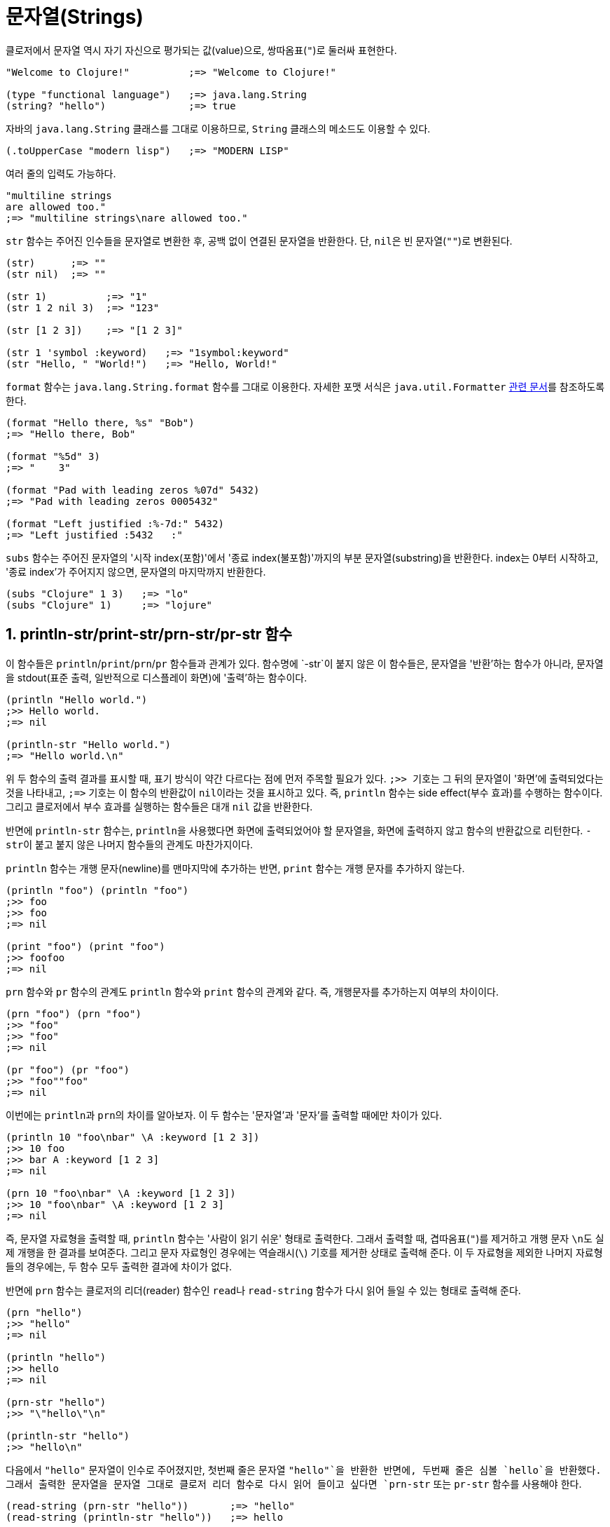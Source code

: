 = 문자열(Strings)
:source-highlighter: coderay
:source-language: clojure
:sectnums:
:icons: font

클로저에서 문자열 역시 자기 자신으로 평가되는 값(value)으로, 쌍따옴표(`"`)로 둘러싸 표현한다.

[source]
....
"Welcome to Clojure!"          ;=> "Welcome to Clojure!"

(type "functional language")   ;=> java.lang.String
(string? "hello")              ;=> true
....

자바의 `java.lang.String` 클래스를 그대로 이용하므로, `String` 클래스의 메소드도 이용할 수
있다.

[source]
....
(.toUpperCase "modern lisp")   ;=> "MODERN LISP"
....

여러 줄의 입력도 가능하다.

[source]
....
"multiline strings
are allowed too."
;=> "multiline strings\nare allowed too."
....

`str` 함수는 주어진 인수들을 문자열로 변환한 후, 공백 없이 연결된 문자열을 반환한다. 단,
``nil``은 빈 문자열(`""`)로 변환된다.

[source]
....
(str)      ;=> ""
(str nil)  ;=> ""

(str 1)          ;=> "1"
(str 1 2 nil 3)  ;=> "123"

(str [1 2 3])    ;=> "[1 2 3]"

(str 1 'symbol :keyword)   ;=> "1symbol:keyword"
(str "Hello, " "World!")   ;=> "Hello, World!"
....

`format` 함수는 `java.lang.String.format` 함수를 그대로 이용한다. 자세한 포맷 서식은
`java.util.Formatter`
http://docs.oracle.com/javase/1.5.0/docs/api/java/util/Formatter.html[관련 문서]를
참조하도록 한다.

[source]
....
(format "Hello there, %s" "Bob")
;=> "Hello there, Bob"

(format "%5d" 3)
;=> "    3"

(format "Pad with leading zeros %07d" 5432)
;=> "Pad with leading zeros 0005432"

(format "Left justified :%-7d:" 5432)
;=> "Left justified :5432   :"
....

`subs` 함수는 주어진 문자열의 '시작 index(포함)'에서 '종료 index(불포함)'까지의 부분
문자열(substring)을 반환한다. index는 0부터 시작하고, '종료 index'가 주어지지 않으면,
문자열의 마지막까지 반환한다.

[source]
....
(subs "Clojure" 1 3)   ;=> "lo"
(subs "Clojure" 1)     ;=> "lojure"
....

== println-str/print-str/prn-str/pr-str 함수

이 함수들은 `println`/`print`/`prn`/`pr` 함수들과 관계가 있다. 함수명에 `-str`이 붙지 않은
이 함수들은, 문자열을 '반환'하는 함수가 아니라, 문자열을 stdout(표준 출력, 일반적으로
디스플레이 화면)에 '출력'하는 함수이다.

[source]
....
(println "Hello world.")
;>> Hello world.
;=> nil

(println-str "Hello world.")
;=> "Hello world.\n"
....

위 두 함수의 출력 결과를 표시할 때, 표기 방식이 약간 다르다는 점에 먼저 주목할 필요가
있다. ``;>> `` 기호는 그 뒤의 문자열이 '화면'에 출력되었다는 것을 나타내고, `pass:c[;=>]`
기호는 이 함수의 반환값이 ``nil``이라는 것을 표시하고 있다. 즉, `println` 함수는 side
effect(부수 효과)를 수행하는 함수이다. 그리고 클로저에서 부수 효과를 실행하는 함수들은
대개 `nil` 값을 반환한다.

반면에 `println-str` 함수는, ``println``을 사용했다면 화면에 출력되었어야 할 문자열을,
화면에 출력하지 않고 함수의 반환값으로 리턴한다. ``-str``이 붙고 붙지 않은 나머지 함수들의
관계도 마찬가지이다.

`println` 함수는 개행 문자(newline)를 맨마지막에 추가하는 반면, `print` 함수는 개행 문자를
추가하지 않는다.

[source]
....
(println "foo") (println "foo")
;>> foo
;>> foo
;=> nil

(print "foo") (print "foo")
;>> foofoo
;=> nil
....

`prn` 함수와 `pr` 함수의 관계도 `println` 함수와 `print` 함수의 관계와 같다. 즉,
개행문자를 추가하는지 여부의 차이이다.

[source]
....
(prn "foo") (prn "foo")
;>> "foo"
;>> "foo"
;=> nil

(pr "foo") (pr "foo")
;>> "foo""foo"
;=> nil
....

이번에는 ``println``과 ``prn``의 차이를 알아보자. 이 두 함수는 '문자열'과 '문자'를 출력할
때에만 차이가 있다.

[source]
....
(println 10 "foo\nbar" \A :keyword [1 2 3])
;>> 10 foo
;>> bar A :keyword [1 2 3]
;=> nil

(prn 10 "foo\nbar" \A :keyword [1 2 3])
;>> 10 "foo\nbar" \A :keyword [1 2 3]
;=> nil
....

즉, 문자열 자료형을 출력할 때, `println` 함수는 '사람이 읽기 쉬운' 형태로 출력한다. 그래서
출력할 때, 겹따옴표(`"`)를 제거하고 개행 문자 ``\n``도 실제 개행을 한 결과를
보여준다. 그리고 문자 자료형인 경우에는 역슬래시(`\`) 기호를 제거한 상태로 출력해 준다.
이 두 자료형을 제외한 나머지 자료형들의 경우에는, 두 함수 모두 출력한 결과에 차이가 없다.

반면에 ``prn`` 함수는 클로저의 리더(reader) 함수인 ``read``나 `read-string` 함수가
다시 읽어 들일 수 있는 형태로 출력해 준다.

[source]
....
(prn "hello")
;>> "hello"
;=> nil

(println "hello")
;>> hello
;=> nil

(prn-str "hello")
;>> "\"hello\"\n"

(println-str "hello")
;>> "hello\n"
....

다음에서 `"hello"` 문자열이 인수로 주어졌지만, 첫번째 줄은 문자열 `"hello"`을 반환한
반면에, 두번째 줄은 심볼 `hello`을 반환했다. 그래서 출력한 문자열을 문자열 그대로 클로저
리더 함수로 다시 읽어 들이고 싶다면 `prn-str` 또는 `pr-str` 함수를 사용해야 한다.

[source]
....
(read-string (prn-str "hello"))       ;=> "hello"
(read-string (println-str "hello"))   ;=> hello
....


== `clojure.string` 이름 공간의 문자열 처리 함수들

`clojure.string` 이름 공간에는 문자열 처리시 유용한 함수들이 많다. 그 중 몇 개만
소개하겠다.

``upper-case``와 `lower-case` 함수는 각각 주어진 문자열을 대문자와 소문자로 바꾼다.

[source]
....
(require '[clojure.string :as str])

(str/upper-case "Clojure User Groups")
;=> "CLOJURE USER GROUPS"

(str/lower-case "Clojure User Groups")
;=> "clojure user groups"
....


`split` 함수는 문자열과 정규식 패턴을 받아, 분할된 문자열의 벡터를 반환한다. 클로저에서
정규식은 문자열 앞에 `#` 기호를 붙여 표시하는데, 자바의 정규식 표현을 따른다.

[source]
....
(str/split "Clojure is awesome!" #" ")
;=> ["Clojure" "is" "awesome!"]

(str/split "q1w2e3r4t5y6u7i8o9p0" #"\d+")
;=> ["q" "w" "e" "r" "t" "y" "u" "i" "o" "p"]
....

정규식 인수 뒤에 숫자를 지정하면, 해당하는 숫자만큼의 문자열들을 반환한다. 

[source]
....
(str/split "q1w2e3r4t5y6u7i8o9p0" #"\d+" 5)
;=> ["q" "w" "e" "r" "t5y6u7i8o9p0"]
....

``join`` 함수는 인수로 주어진 컬렉션을, 문자열로 변환환 후 연결해 반환한다.

[source]
....
(str/join [1 2 3])
;=> "123"
....

연결할 떄 사용할 문자열을 컬렉션 앞에 지정해 주는 것이 일반적이다.

[source]
....
(str/join ", " ["spam" "eggs" "spam"])
;=> "spam, eggs, spam"

(str/join ", " ["spam" "" "eggs" nil "spam"])
;=> "spam, , eggs, , spam"

(str/join "\n" (str/split "The Quick Brown Fox" #"\s"))
;=> "The\nQuick\nBrown\nFox"
....

`trim` 함수는 주어진 문자열의 좌우 끝에 있는 공백 문자들을 모두 제거한 문자열을
반환한다. ``triml``과 `trimr` 함수는 각각 주어진 문자열의 좌측과 우측 끝에 있는 공백
문자들을 제거한 문자열을 반환한다.

이 세 함수 모두 문자열 중간에 있는 공백 문자들을 제거하지는 않는다.
 
[source]
....
(str/trim "        my  string         ")
;=> "my  string"

(str/triml "        my  string         ")
;=> "my  string         "

(str/trimr "        my  string         ")
;=> "        my  string"
....



